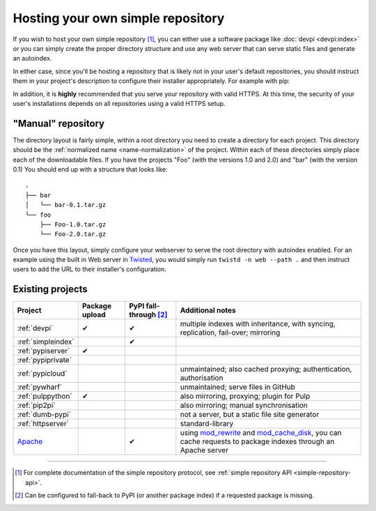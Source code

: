 .. _`Hosting your Own Simple Repository`:

==================================
Hosting your own simple repository
==================================


If you wish to host your own simple repository [1]_, you can either use a
software package like :doc:`devpi <devpi:index>` or you can simply create the proper
directory structure and use any web server that can serve static files and
generate an autoindex.

In either case, since you'll be hosting a repository that is likely not in
your user's default repositories, you should instruct them in your project's
description to configure their installer appropriately. For example with pip:

.. tab:: Unix/macOS

    .. code-block:: bash

        python3 -m pip install --extra-index-url https://python.example.com/ foobar

.. tab:: Windows

    .. code-block:: bat

        py -m pip install --extra-index-url https://python.example.com/ foobar

In addition, it is **highly** recommended that you serve your repository with
valid HTTPS. At this time, the security of your user's installations depends on
all repositories using a valid HTTPS setup.


"Manual" repository
===================

The directory layout is fairly simple, within a root directory you need to
create a directory for each project. This directory should be the :ref:`normalized name <name-normalization>` of the project. Within each of these directories
simply place each of the downloadable files. If you have the projects "Foo"
(with the versions 1.0 and 2.0) and "bar" (with the version 0.1) You should
end up with a structure that looks like::

    .
    ├── bar
    │   └── bar-0.1.tar.gz
    └── foo
        ├── Foo-1.0.tar.gz
        └── Foo-2.0.tar.gz

Once you have this layout, simply configure your webserver to serve the root
directory with autoindex enabled. For an example using the built in Web server
in `Twisted`_, you would simply run ``twistd -n web --path .`` and then
instruct users to add the URL to their installer's configuration.


Existing projects
=================

.. list-table::
   :header-rows: 1

   * - Project
     - Package upload
     - PyPI fall-through [2]_
     - Additional notes

   * - :ref:`devpi`
     - ✔
     - ✔
     - multiple indexes with inheritance, with syncing, replication, fail-over;
       mirroring

   * - :ref:`simpleindex`
     -
     - ✔
     -

   * - :ref:`pypiserver`
     - ✔
     -
     -

   * - :ref:`pypiprivate`
     -
     -
     -

   * - :ref:`pypicloud`
     -
     -
     - unmaintained; also cached proxying; authentication, authorisation

   * - :ref:`pywharf`
     -
     -
     - unmaintained; serve files in GitHub

   * - :ref:`pulppython`
     - ✔
     -
     - also mirroring, proxying; plugin for Pulp

   * - :ref:`pip2pi`
     -
     -
     - also mirroring; manual synchronisation

   * - :ref:`dumb-pypi`
     -
     -
     - not a server, but a static file site generator

   * - :ref:`httpserver`
     -
     -
     - standard-library

   * - `Apache <https://httpd.apache.org/>`_
     -
     - ✔
     - using
       `mod_rewrite
       <https://httpd.apache.org/docs/current/mod/mod_rewrite.html>`_
       and
       `mod_cache_disk
       <https://httpd.apache.org/docs/current/mod/mod_cache_disk.html>`_,
       you can cache requests to package indexes through an Apache server

----

.. [1] For complete documentation of the simple repository protocol, see
       :ref:`simple repository API <simple-repository-api>`.

.. [2] Can be configured to fall-back to PyPI (or another package index)
       if a requested package is missing.

.. _Twisted: https://twistedmatrix.com/
